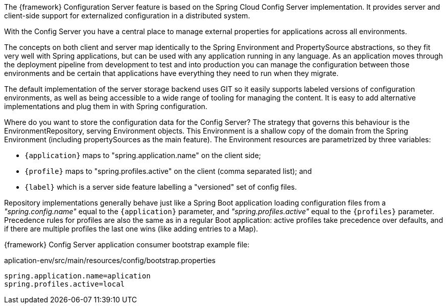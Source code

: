 
:fragment:

The {framework} Configuration Server feature is based on the Spring Cloud Config Server implementation. It provides server and client-side support for externalized configuration in a distributed system. 
	
With the Config Server you have a central place to manage external properties for applications across all environments. 
	
The concepts on both client and server map identically to the Spring Environment and PropertySource abstractions, so they fit very well with Spring applications, but can be used with any application running in any language. As an application moves through the deployment pipeline from development to test and into production you can manage the configuration between those environments and be certain that applications have everything they need to run when they migrate.
	
The default implementation of the server storage backend uses GIT so it easily supports labeled versions of configuration environments, as well as being accessible to a wide range of tooling for managing the content. It is easy to add alternative implementations and plug them in with Spring configuration.

Where do you want to store the configuration data for the Config Server? The strategy that governs this behaviour is the EnvironmentRepository, serving Environment objects. This Environment is a shallow copy of the domain from the Spring Environment (including propertySources as the main feature). The Environment resources are parametrized by three variables:

* `{application}` maps to "spring.application.name" on the client side;
* `{profile}` maps to "spring.profiles.active" on the client (comma separated list); and
* `{label}` which is a server side feature labelling a "versioned" set of config files.

Repository implementations generally behave just like a Spring Boot application loading configuration files from a _"spring.config.name"_ equal to the `{application}` parameter, and _"spring.profiles.active"_ equal to the `{profiles}` parameter. Precedence rules for profiles are also the same as in a regular Boot application: active profiles take precedence over defaults, and if there are multiple profiles the last one wins (like adding entries to a Map).

{framework} Config Server application consumer bootstrap example file:

[source,properties]
.aplication-env/src/main/resources/config/bootstrap.properties
----
spring.application.name=aplication
spring.profiles.active=local
----
